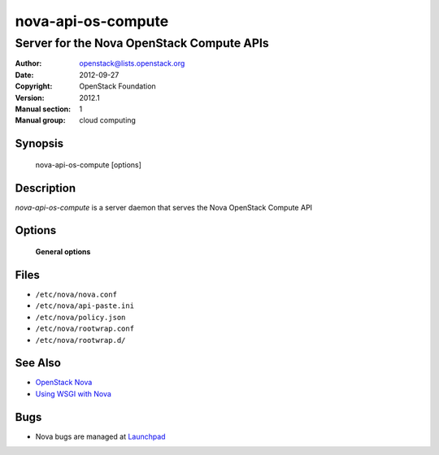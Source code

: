 ===================
nova-api-os-compute
===================

------------------------------------------
Server for the Nova OpenStack Compute APIs
------------------------------------------

:Author: openstack@lists.openstack.org
:Date:   2012-09-27
:Copyright: OpenStack Foundation
:Version: 2012.1
:Manual section: 1
:Manual group: cloud computing

Synopsis
========

  nova-api-os-compute  [options]

Description
===========

`nova-api-os-compute` is a server daemon that serves the Nova OpenStack Compute
API

Options
=======

 **General options**

Files
=====

* ``/etc/nova/nova.conf``
* ``/etc/nova/api-paste.ini``
* ``/etc/nova/policy.json``
* ``/etc/nova/rootwrap.conf``
* ``/etc/nova/rootwrap.d/``

See Also
========

* `OpenStack Nova <https://docs.openstack.org/nova/latest/>`__
* `Using WSGI with Nova <https://docs.openstack.org/nova/latest/user/wsgi.html>`__

Bugs
====

* Nova bugs are managed at `Launchpad <https://bugs.launchpad.net/nova>`__
